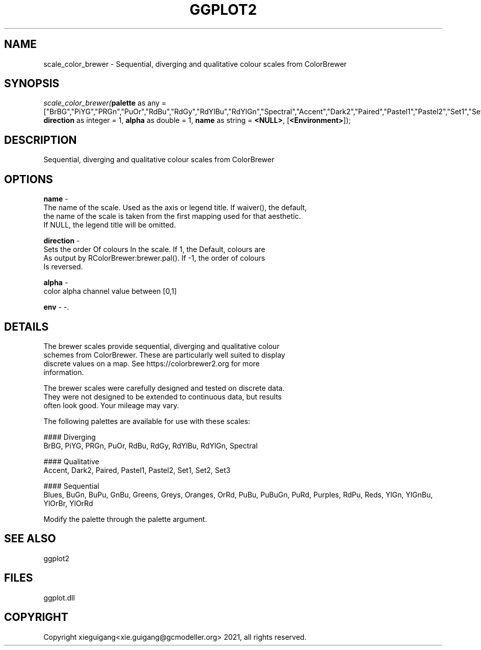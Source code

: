 .\" man page create by R# package system.
.TH GGPLOT2 1 2000-1月 "scale_color_brewer" "scale_color_brewer"
.SH NAME
scale_color_brewer \- Sequential, diverging and qualitative colour scales from ColorBrewer
.SH SYNOPSIS
\fIscale_color_brewer(\fBpalette\fR as any = ["BrBG","PiYG","PRGn","PuOr","RdBu","RdGy","RdYlBu","RdYlGn","Spectral","Accent","Dark2","Paired","Pastel1","Pastel2","Set1","Set2","Set3","Blues","BuGn","BuPu","GnBu","Greens","Greys","Oranges","OrRd","PuBu","PuBuGn","PuRd","Purples","RdPu","Reds","YlGn","YlGnBu","YlOrBr","YlOrRd"], 
\fBdirection\fR as integer = 1, 
\fBalpha\fR as double = 1, 
\fBname\fR as string = \fB<NULL>\fR, 
[\fB<Environment>\fR]);\fR
.SH DESCRIPTION
.PP
Sequential, diverging and qualitative colour scales from ColorBrewer
.PP
.SH OPTIONS
.PP
\fBname\fB \fR\- 
 The name of the scale. Used as the axis or legend title. If waiver(), the default,
 the name of the scale is taken from the first mapping used for that aesthetic. 
 If NULL, the legend title will be omitted.
. 
.PP
.PP
\fBdirection\fB \fR\- 
 Sets the order Of colours In the scale. If 1, the Default, colours are 
 As output by RColorBrewer:brewer.pal(). If -1, the order of colours 
 Is reversed.
. 
.PP
.PP
\fBalpha\fB \fR\- 
 color alpha channel value between [0,1]
. 
.PP
.PP
\fBenv\fB \fR\- -. 
.PP
.SH DETAILS
.PP
The brewer scales provide sequential, diverging and qualitative colour
 schemes from ColorBrewer. These are particularly well suited to display 
 discrete values on a map. See https://colorbrewer2.org for more 
 information.
 
 The brewer scales were carefully designed and tested on discrete data. 
 They were not designed to be extended to continuous data, but results 
 often look good. Your mileage may vary.
 
 The following palettes are available for use with these scales:
 
 #### Diverging
 BrBG, PiYG, PRGn, PuOr, RdBu, RdGy, RdYlBu, RdYlGn, Spectral
 
 #### Qualitative
 Accent, Dark2, Paired, Pastel1, Pastel2, Set1, Set2, Set3
 
 #### Sequential
 Blues, BuGn, BuPu, GnBu, Greens, Greys, Oranges, OrRd, PuBu, PuBuGn, PuRd, Purples, RdPu, Reds, YlGn, YlGnBu, YlOrBr, YlOrRd
 
 Modify the palette through the palette argument.
.PP
.SH SEE ALSO
ggplot2
.SH FILES
.PP
ggplot.dll
.PP
.SH COPYRIGHT
Copyright xieguigang<xie.guigang@gcmodeller.org> 2021, all rights reserved.
